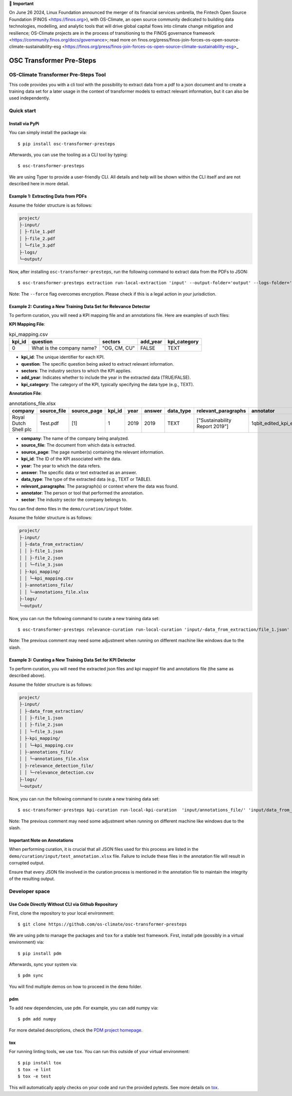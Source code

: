 💬 **Important**

On June 26 2024, Linux Foundation announced the merger of its financial services umbrella, the Fintech Open Source Foundation (FINOS <https://finos.org>), with OS-Climate, an open source community dedicated to building data technologies, modelling, and analytic tools that will drive global capital flows into climate change mitigation and resilience; OS-Climate projects are in the process of transitioning to the FINOS governance framework <https://community.finos.org/docs/governance>; read more on finos.org/press/finos-join-forces-os-open-source-climate-sustainability-esg <https://finos.org/press/finos-join-forces-os-open-source-climate-sustainability-esg>_

=========================
OSC Transformer Pre-Steps
=========================

|osc-climate-project| |osc-climate-slack| |osc-climate-github| |pypi| |build-status| |pdm| |PyScaffold|

OS-Climate Transformer Pre-Steps Tool
=====================================

.. _notes:

This code provides you with a cli tool with the possibility to extract data from
a pdf to a json document and to create a training data set for a later usage in the
context of transformer models
to extract relevant information, but it can also be used independently.

Quick start
============

Install via PyPi
----------------

You can simply install the package via::

    $ pip install osc-transformer-presteps

Afterwards, you can use the tooling as a CLI tool by typing::

    $ osc-transformer-presteps

We are using Typer to provide a user-friendly CLI. All details and help will be shown within the CLI itself and are not described here in more detail.

Example 1: Extracting Data from PDFs
------------------------------------

Assume the folder structure is as follows:

.. code-block:: text

    project/
    ├-input/
    │ ├-file_1.pdf
    │ ├-file_2.pdf
    │ └─file_3.pdf
    ├-logs/
    └─output/

Now, after installing ``osc-transformer-presteps``, run the following command to extract data from the PDFs to JSON::

    $ osc-transformer-presteps extraction run-local-extraction 'input' --output-folder='output' --logs-folder='logs' --force

Note: The ``--force`` flag overcomes encryption. Please check if this is a legal action in your jurisdiction.

Example 2: Curating a New Training Data Set for Relevance Detector
---------------------------------------------------------------------------

To perform curation, you will need a KPI mapping file and an annotations file. Here are examples of such files:

**KPI Mapping File**:

.. list-table:: kpi_mapping.csv
   :header-rows: 1

   * - kpi_id
     - question
     - sectors
     - add_year
     - kpi_category
   * - 0
     - What is the company name?
     - "OG, CM, CU"
     - FALSE
     - TEXT

* **kpi_id**: The unique identifier for each KPI.
* **question**: The specific question being asked to extract relevant information.
* **sectors**: The industry sectors to which the KPI applies.
* **add_year**: Indicates whether to include the year in the extracted data (TRUE/FALSE).
* **kpi_category**: The category of the KPI, typically specifying the data type (e.g., TEXT).

**Annotation File**:

.. list-table:: annotations_file.xlsx
   :header-rows: 1

   * - company
     - source_file
     - source_page
     - kpi_id
     - year
     - answer
     - data_type
     - relevant_paragraphs
     - annotator
     - sector
   * - Royal Dutch Shell plc
     - Test.pdf
     - [1]
     - 1
     - 2019
     - 2019
     - TEXT
     - ["Sustainability Report 2019"]
     - 1qbit_edited_kpi_extraction_Carolin.xlsx
     - OG

* **company**: The name of the company being analyzed.
* **source_file**: The document from which data is extracted.
* **source_page**: The page number(s) containing the relevant information.
* **kpi_id**: The ID of the KPI associated with the data.
* **year**: The year to which the data refers.
* **answer**: The specific data or text extracted as an answer.
* **data_type**: The type of the extracted data (e.g., TEXT or TABLE).
* **relevant_paragraphs**: The paragraph(s) or context where the data was found.
* **annotator**: The person or tool that performed the annotation.
* **sector**: The industry sector the company belongs to.


You can find demo files in the ``demo/curation/input`` folder.

Assume the folder structure is as follows:

.. code-block:: text

    project/
    ├-input/
    │ ├-data_from_extraction/
    │ │ ├-file_1.json
    │ │ ├-file_2.json
    │ │ └─file_3.json
    │ ├-kpi_mapping/
    │ │ └─kpi_mapping.csv
    │ ├-annotations_file/
    │ │ └─annotations_file.xlsx
    ├-logs/
    └─output/

Now, you can run the following command to curate a new training data set::

    $ osc-transformer-presteps relevance-curation run-local-curation 'input/-data_from_extraction/file_1.json' 'input/annotations_file/annotations_file.xlsx' 'input/kpi_mapping/kpi_mapping.csv'

Note: The previous comment may need some adjustment when running on different machine like windows due to the slash.


Example 3: Curating a New Training Data Set for KPI Detector
---------------------------------------------------------------------------
To perform curation, you will need the extracted json files and kpi mappinf file and annotations file (the same as described above).

Assume the folder structure is as follows:

.. code-block:: text

    project/
    ├-input/
    │ ├-data_from_extraction/
    │ │ ├-file_1.json
    │ │ ├-file_2.json
    │ │ └─file_3.json
    │ ├-kpi_mapping/
    │ │ └─kpi_mapping.csv
    │ ├-annotations_file/
    │ │ └─annotations_file.xlsx
    │ ├-relevance_detection_file/
    │ │ └─relevance_detection.csv
    ├-logs/
    └─output/

Now, you can run the following command to curate a new training data set::

    $ osc-transformer-presteps kpi-curation run-local-kpi-curation  'input/annotations_file/' 'input/data_from_extraction/' 'output/' 'kpi_mapping/kpi_mapping_file.csv' 'relevance_detection_file/relevance_file.xlsx'  --val-ratio 0.2 --agg-annotation "" --find-new-answerable --create-unanswerable

Note: The previous comment may need some adjustment when running on different machine like windows due to the slash.

.. _Important Note on Annotations:

Important Note on Annotations
-------------------------------

When performing curation, it is crucial that all JSON files used for this process are listed in the ``demo/curation/input/test_annotation.xlsx`` file. Failure to include these files in the annotation file will result in corrupted output.

Ensure that every JSON file involved in the curation process is mentioned in the annotation file to maintain the integrity of the resulting output.


Developer space
================

Use Code Directly Without CLI via Github Repository
-----------------------------------------------------

First, clone the repository to your local environment::

    $ git clone https://github.com/os-climate/osc-transformer-presteps

We are using ``pdm`` to manage the packages and ``tox`` for a stable test framework.
First, install ``pdm`` (possibly in a virtual environment) via::

    $ pip install pdm

Afterwards, sync your system via::

    $ pdm sync

You will find multiple demos on how to proceed in the ``demo`` folder.

pdm
---

To add new dependencies, use ``pdm``. For example, you can add numpy via::

    $ pdm add numpy

For more detailed descriptions, check the `PDM project homepage <https://pdm-project.org/en/latest/>`_.

tox
---

For running linting tools, we use ``tox``. You can run this outside of your virtual environment::

    $ pip install tox
    $ tox -e lint
    $ tox -e test

This will automatically apply checks on your code and run the provided pytests. See more details on `tox <https://tox.wiki/en/4.16.0/>`_.

.. |osc-climate-project| image:: https://img.shields.io/badge/OS-Climate-blue
  :alt: An OS-Climate Project
  :target: https://os-climate.org/

.. |osc-climate-slack| image:: https://img.shields.io/badge/slack-osclimate-brightgreen.svg?logo=slack
  :alt: Join OS-Climate on Slack
  :target: https://os-climate.slack.com

.. |osc-climate-github| image:: https://img.shields.io/badge/GitHub-100000?logo=github&logoColor=white
  :alt: Source code on GitHub
  :target: https://github.com/ModeSevenIndustrialSolutions/osc-transformer-presteps

.. |pypi| image:: https://img.shields.io/pypi/v/osc-transformer-presteps.svg
  :alt: PyPI package
  :target: https://pypi.org/project/osc-transformer-presteps/

.. |build-status| image:: https://api.cirrus-ci.com/github/os-climate/osc-transformer-presteps.svg?branch=main
  :alt: Build Status
  :target: https://cirrus-ci.com/github/os-climate/osc-transformer-presteps

.. |pdm| image:: https://img.shields.io/badge/PDM-Project-purple
  :alt: Built using PDM
  :target: https://pdm-project.org/latest/

.. |PyScaffold| image:: https://img.shields.io/badge/-PyScaffold-005CA0?logo=pyscaffold
  :alt: Project generated with PyScaffold
  :target: https://pyscaffold.org/
